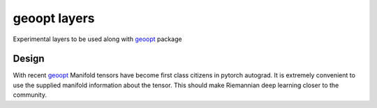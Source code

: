 geoopt layers
=============

Experimental layers to be used along with `geoopt`_ package

Design
------
With recent `geoopt`_ Manifold tensors have become first class citizens in pytorch autograd.
It is extremely convenient to use the supplied manifold information about the tensor.
This should make Riemannian deep learning closer to the community.

.. _geoopt: <https://github.com/geoopt/geoopt>
